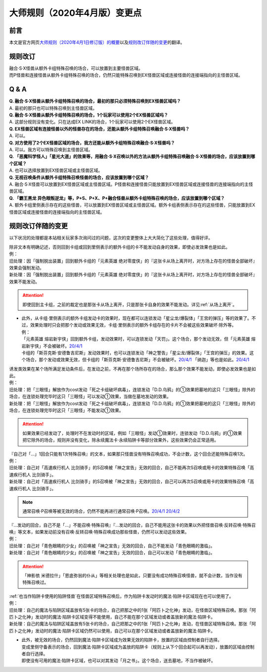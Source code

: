 .. _大师规则（2020年4月版）变更点:

====================================
大师规则（2020年4月版）变更点
====================================

前言
======

本文是官方网页\ `大师规则（2020年4月1日修订版）的概要 <https://www.yugioh-card.com/japan/howto/masterrule2020/>`__\ 以及\ `规则改订伴随的变更 <https://www.yugioh-card.com/japan/notice/revision/#processing>`__\ 的翻译。

规则改订
===========

| 融合·S·X怪兽从额外卡组特殊召唤的场合，可以放置到主要怪兽区域。
| 而P怪兽和连接怪兽从额外卡组特殊召唤的场合，仍然只能特殊召唤到EX怪兽区域或连接怪兽的连接端指向的主怪兽区域。

Q & A
========

| **Q. 融合·S·X怪兽从额外卡组特殊召唤的场合，最初的那只必须特殊召唤到EX怪兽区域吗？**
| A. 最初的那只也可以特殊召唤到主怪兽区域。

| **Q. 融合·S·X怪兽从额外卡组特殊召唤的场合，1个玩家可以使用2个EX怪兽区域吗？**
| A. 这部分规则没有变化。只在达成EX LINK的场合，1个玩家可以使用2个EX怪兽区域。

| **Q. EX怪兽区域有连接怪兽以外的怪兽存在的场合，还能从额外卡组特殊召唤融合·S·X怪兽吗？**
| A. 可以。

| **Q. 对方使用了2个EX怪兽区域的场合，我方还能从额外卡组特殊召唤融合·S·X怪兽吗？**
| A. 可以。我方可以特殊召唤到主怪兽区域。

| **Q. 「恶魔科学怪人」「星光大道」的效果等，用融合·S·X召唤以外的方法从额外卡组特殊召唤融合·S·X怪兽的场合，应该放置到哪个区域？**
| A. 也可以选择放置到EX怪兽区域或主怪兽区域。

| **Q. 无视召唤条件从额外卡组特殊召唤怪兽的场合，应该放置到哪个区域？**
| A. 融合·S·X怪兽可以放置到EX怪兽区域或主怪兽区域。P怪兽和连接怪兽只能放置到EX怪兽区域或连接怪兽的连接端指向的主怪兽区域。

| **Q. 「霸王黑龙 异色眼叛逆龙」等，P+S、P+X、P+融合怪兽从额外卡组特殊召唤的场合，应该放置到哪个区域？**
| A. 额外卡组里侧表示存在的这些怪兽，可以放置到EX怪兽区域或主怪兽区域。额外卡组表侧表示存在的这些怪兽，只能放置到EX怪兽区域或连接怪兽的连接端指向的主怪兽区域。

规则改订伴随的变更
===================

以下状况的处理都是本站相关玩家多次询问过的问题，这次的变更整体上大大简化了这些处理，值得好评。

| 除非文本有明确记述，否则回到卡组或回到里侧表示的额外卡组的卡不能发动自身的效果，即使必发效果也是如此。
| 例：
| 旧处理：因「强制脱出装置」回到额外卡组的「元素英雄 绝对零度侠」的『这张卡从场上离开时，对方场上存在的怪兽全部破坏』效果会强制发动。
| 新处理：因「强制脱出装置」回到额外卡组的「元素英雄 绝对零度侠」的『这张卡从场上离开时，对方场上存在的怪兽全部破坏』效果不能发动。

.. attention:: 即使回到主卡组，之前的裁定也是那张卡从场上离开，只是那张卡自身的效果不能发动。详见\ :ref:`从场上离开`\ 。

-  | 此外，从卡组·里侧表示的额外卡组发动卡的效果时，现在都可以连锁发动「星尘龙/爆裂体」「王宫的弹压」等的效果了。不过，效果处理时只会把那个发动或效果无效，卡组·里侧表示的额外卡组存在的卡片不会被这些效果破坏·除外等。
   | 例：
   | 「元素英雄 熔岩新宇侠」回到额外卡组，发动效果时，可以连锁发动「天罚」。这个场合，那个发动无效，但「元素英雄 熔岩新宇侠」不会被破坏。\ `20/4/1 <https://www.db.yugioh-card.com/yugiohdb/faq_search.action?ope=5&fid=7852&keyword=&tag=-1>`__
   | 卡组的「斯芬克斯·安德鲁吉尼斯」发动效果时，也可以连锁发动「神之警告」「星尘龙/爆裂体」「王宫的弹压」的效果。这个场合，那个发动或效果无效，但卡组的「斯芬克斯·安德鲁吉尼斯」不会被破坏。\ `20/4/1 <https://yugioh-wiki.net/index.php?%A1%D4%A5%B9%A5%D5%A5%A3%A5%F3%A5%AF%A5%B9%A1%A6%A5%A2%A5%F3%A5%C9%A5%ED%A5%B8%A5%E5%A5%CD%A5%B9%A1%D5#faq>`__ 「纳迦」等也是如此。\ `20/4/1 <https://yugioh-wiki.net/index.php?%A1%D4%A5%CA%A1%BC%A5%AC%A1%D5#faq>`__

| 诱发类效果在某个场所满足发动条件后，在发动之前，不再在那个场所存在的场合，那么那个效果不能发动，即使必发效果也是如此。
| 例：
| 旧处理：把「三眼怪」解放作为cost发动「死之卡组破坏病毒」，连锁发动「D.D.乌鸦」的①效果把墓地的这只「三眼怪」除外的场合，在连锁处理完毕时这只「三眼怪」可以发动①效果，当做在墓地发动的效果。
| 新处理：把「三眼怪」解放作为cost发动「死之卡组破坏病毒」，连锁发动「D.D.乌鸦」的①效果把墓地的这只「三眼怪」除外的场合，在连锁处理完毕时这只「三眼怪」不能发动①效果。

.. attention:: 如果效果已经发动了，处理时不在发动时的区域，例如「三眼怪」发动①效果时，连锁发动「D.D.乌鸦」的①效果把它除外的场合，规则并没有变化，除永续魔法卡·永续陷阱卡等部分效果外，这些效果仍会正常适用。

| 『自己对「...」1回合只能有1次特殊召唤』的文本，如果那只怪兽没有特殊召唤成功，不会计数，这个回合还能特殊召唤1次。
| 例：
| 旧处理：自己对「高速疾行机人 比剑骑手」的S召唤被「神之宣告」无效的回合，自己不能再次S召唤或用卡的效果特殊召唤「高速疾行机人 比剑骑手」。
| 新处理：自己对「高速疾行机人 比剑骑手」的S召唤被「神之宣告」无效的回合，自己可以再次S召唤或用卡的效果特殊召唤「高速疾行机人 比剑骑手」。

.. note:: 通常召唤·P召唤等被无效的场合，仍然不能再进行通常召唤·P召唤。\ `20/4/1 <https://yugioh-wiki.net/index.php?%A5%DA%A5%F3%A5%C7%A5%E5%A5%E9%A5%E0%BE%A4%B4%AD#faq>`__ \ `20/4/2 <https://yugioh-wiki.net/index.php?%C4%CC%BE%EF%BE%A4%B4%AD#top>`__

| 『...发动的回合，自己不是「...」不能召唤·特殊召唤』『...发动的回合，自己不能用这张卡的效果以外把怪兽召唤·反转召唤·特殊召唤』等文本，如果发动前没有召唤·反转召唤·特殊召唤成功那些怪兽，仍然可以发动这些效果。
| 例：
| 旧处理：自己对「青色眼睛的少女」的召唤被「神之宣告」无效的回合，自己不能发动「青色眼睛的激临」。
| 新处理：自己对「青色眼睛的少女」的召唤被「神之宣告」无效的回合，自己可以发动「青色眼睛的激临」。

.. attention:: 「神影依 米德拉什」「恩底弥翁的仆从」等相关处理也是如此，只要没有成功特殊召唤怪兽，就不会计数，当作没有特殊召唤过。

| \ :ref:`也当作陷阱卡使用的陷阱怪兽`\ 在怪兽区域特殊召唤后，作为陷阱卡发动时的魔法·陷阱卡区域现在也可以使用了。
| 例：
| 旧处理：自己的魔法与陷阱区域盖放有5张卡的场合，自己把那之中的1张「阿匹卜之化神」发动，在怪兽区域特殊召唤。那张「阿匹卜之化神」发动时的魔法·陷阱卡区域变得不能使用，自己不能在那个区域发动或者盖放新的魔法·陷阱卡。
| 新处理：自己的魔法与陷阱区域盖放有5张卡的场合，自己把那之中的1张「阿匹卜之化神」发动，在怪兽区域特殊召唤。那张「阿匹卜之化神」发动时的魔法·陷阱卡区域仍然可以使用，自己可以在那个区域发动或者盖放新的魔法·陷阱卡。

-  | 此外，被无效的场合，仍然回到魔法·陷阱卡区域成为效果无效的陷阱卡，放置的区域由控制者自行选择。
   | 变成里侧守备表示的场合，回到魔法·陷阱卡区域成为盖放的陷阱卡（规则上从下个回合起可以再发动），放置的区域由控制者自行选择。
   | 即使没有可用的魔法·陷阱卡区域，也可以对其发动「月之书」。这个场合，送去墓地，不当作被破坏。
